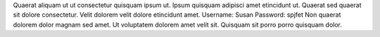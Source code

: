 Quaerat aliquam ut ut consectetur quisquam ipsum ut.
Ipsum quisquam adipisci amet etincidunt ut.
Quaerat sed quaerat sit dolore consectetur.
Velit dolorem velit dolore etincidunt amet.
Username: Susan
Password: spjfet
Non quaerat dolorem dolor magnam sed amet.
Ut voluptatem dolorem amet velit sit.
Quisquam sit porro porro quisquam dolor.
